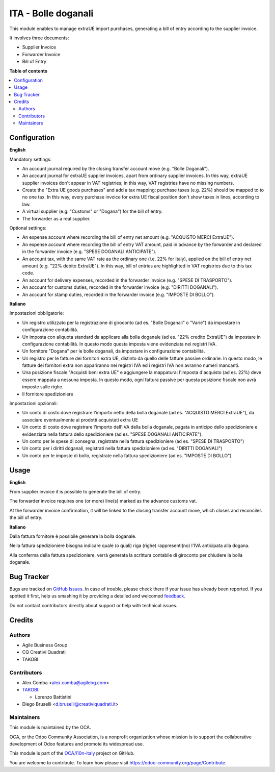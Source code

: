====================
ITA - Bolle doganali
====================

.. !!!!!!!!!!!!!!!!!!!!!!!!!!!!!!!!!!!!!!!!!!!!!!!!!!!!
   !! This file is generated by oca-gen-addon-readme !!
   !! changes will be overwritten.                   !!
   !!!!!!!!!!!!!!!!!!!!!!!!!!!!!!!!!!!!!!!!!!!!!!!!!!!!

.. |badge1| image:: https://img.shields.io/badge/maturity-Beta-yellow.png
    :target: https://odoo-community.org/page/development-status
    :alt: Beta
.. |badge2| image:: https://img.shields.io/badge/licence-AGPL--3-blue.png
    :target: http://www.gnu.org/licenses/agpl-3.0-standalone.html
    :alt: License: AGPL-3
.. |badge3| image:: https://img.shields.io/badge/github-OCA%2Fl10n--italy-lightgray.png?logo=github
    :target: https://github.com/OCA/l10n-italy/tree/12.0/l10n_it_bill_of_entry
    :alt: OCA/l10n-italy
.. |badge4| image:: https://img.shields.io/badge/weblate-Translate%20me-F47D42.png
    :target: https://translation.odoo-community.org/projects/l10n-italy-12-0/l10n-italy-12-0-l10n_it_bill_of_entry
    :alt: Translate me on Weblate
.. |badge5| image:: https://img.shields.io/badge/runbot-Try%20me-875A7B.png
    :target: https://runbot.odoo-community.org/runbot/122/12.0
    :alt: Try me on Runbot

|badge1| |badge2| |badge3| |badge4| |badge5| 

This module enables to manage extraUE import purchases, generating a bill of entry
according to the supplier invoice.

It involves three documents:

* Supplier Invoice
* Forwarder Invoice
* Bill of Entry

**Table of contents**

.. contents::
   :local:

Configuration
=============

**English**

Mandatory settings:

* An account journal required by the closing transfer account move (e.g. "Bolle Doganali").
* An account journal for extraUE supplier invoices, apart from
  ordinary supplier invoices. In this way, extraUE supplier invoices don't appear in VAT registries;
  in this way, VAT registries have no missing numbers.
* Create the "Extra UE goods purchases" and add a tax mapping: purchase taxes (e.g. 22%) should be mapped to
  to no one tax. In this way, every purchase invoice for extra UE fiscal position
  don't show taxes in lines, according to law.
* A virtual supplier (e.g. "Customs" or "Dogana") for the bill of entry.
* The forwarder as a real supplier.

Optional settings:

* An expense account where recording the bill of entry net amount (e.g. "ACQUISTO MERCI ExtraUE").
* An expense account where recording the bill of entry VAT amount,
  paid in advance by the forwarder and declared in the forwarder invoice (e.g. "SPESE DOGANALI ANTICIPATE").
* An account tax, with the same VAT rate as the ordinary one (i.e. 22% for Italy),
  applied on the bill of entry net amount (e.g. "22% debito ExtraUE"). In this way,
  bill of entries are highlighted in VAT registries due to this tax code.
* An account for delivery expenses, recorded in the forwarder invoice (e.g. "SPESE DI TRASPORTO").
* An account for customs duties, recorded in the forwarder invoice (e.g. "DIRITTI DOGANALI").
* An account for stamp duties, recorded in the forwarder invoice (e.g. "IMPOSTE DI BOLLO").

**Italiano**

Impostazioni obbligatorie:

* Un registro utilizzato per la registrazione di giroconto (ad es. "Bolle Doganali" o "Varie") da impostare in configurazione contabilità.
* Un imposta con aliquota standard da applicare alla bolla doganale (ad es. "22% credito ExtraUE") da impostare in configurazione contabilità.
  In questo modo questa imposta viene evidenziata nei registri IVA.
* Un fornitore "Dogana" per le bolle doganali, da impostare in configurazione contabilità.
* Un registro per le fatture dei fornitori extra UE, distinto da quello delle fatture passive ordinarie.
  In questo modo, le fatture dei fornitori extra non appariranno nei registri IVA ed i registri IVA non avranno numeri mancanti.
* Una posizione fiscale "Acquisti beni extra UE" e aggiungere la mappatura: l'imposta d'acquisto (ad es. 22%) deve essere mappata a nessuna imposta.
  In questo modo, ogni fattura passive per questa posizione fiscale non avrà imposte sulle righe.
* Il fornitore spedizioniere

Impostazioni opzionali:

* Un conto di costo dove registrare l'importo netto della bolla doganale (ad es. "ACQUISTO MERCI ExtraUE"),
  da associare eventualmente ai prodotti acquistati extra UE
* Un conto di costo dove registrare l'importo dell'IVA della bolla doganale,
  pagata in anticipo dello spedizioniere e evidenziata nella fattura dello spedizioniere (ad es. "SPESE DOGANALI ANTICIPATE").
* Un conto per le spese di consegna, registrate nella fattura spedizioniere (ad es. "SPESE DI TRASPORTO")
* Un conto per i diritti doganali, registrati nella fattura spedizioniere (ad es. "DIRITTI DOGANALI")
* Un conto per le imposte di bollo, registrate nella fattura spedizioniere (ad es. "IMPOSTE DI BOLLO")

Usage
=====

**English**

From supplier invoice it is possible to generate the bill of entry.

The forwarder invoice requires one (or more) line(s) marked as the
advance customs vat.

At the forwarder invoice confirmation, it will be linked to the closing
transfer account move, which closes and reconciles the bill of entry.

**Italiano**

Dalla fattura fornitore è possibile generare la bolla doganale.

Nella fattura spedizioniere bisogna indicare quale (o quali) riga (righe)
rappresenti(no) l'IVA anticipata alla dogana.

Alla conferma della fattura spedizioniere, verrà generata la scrittura
contabile di giroconto per chiudere la bolla doganale.

Bug Tracker
===========

Bugs are tracked on `GitHub Issues <https://github.com/OCA/l10n-italy/issues>`_.
In case of trouble, please check there if your issue has already been reported.
If you spotted it first, help us smashing it by providing a detailed and welcomed
`feedback <https://github.com/OCA/l10n-italy/issues/new?body=module:%20l10n_it_bill_of_entry%0Aversion:%2012.0%0A%0A**Steps%20to%20reproduce**%0A-%20...%0A%0A**Current%20behavior**%0A%0A**Expected%20behavior**>`_.

Do not contact contributors directly about support or help with technical issues.

Credits
=======

Authors
~~~~~~~

* Agile Business Group
* CQ Creativi Quadrati
* TAKOBI

Contributors
~~~~~~~~~~~~

* Alex Comba <alex.comba@agilebg.com>
* `TAKOBI <https://takobi.online>`_:

  * Lorenzo Battistini

* Diego Bruselli <d.bruselli@creativiquadrati.it>

Maintainers
~~~~~~~~~~~

This module is maintained by the OCA.

.. image:: https://odoo-community.org/logo.png
   :alt: Odoo Community Association
   :target: https://odoo-community.org

OCA, or the Odoo Community Association, is a nonprofit organization whose
mission is to support the collaborative development of Odoo features and
promote its widespread use.

This module is part of the `OCA/l10n-italy <https://github.com/OCA/l10n-italy/tree/12.0/l10n_it_bill_of_entry>`_ project on GitHub.

You are welcome to contribute. To learn how please visit https://odoo-community.org/page/Contribute.
